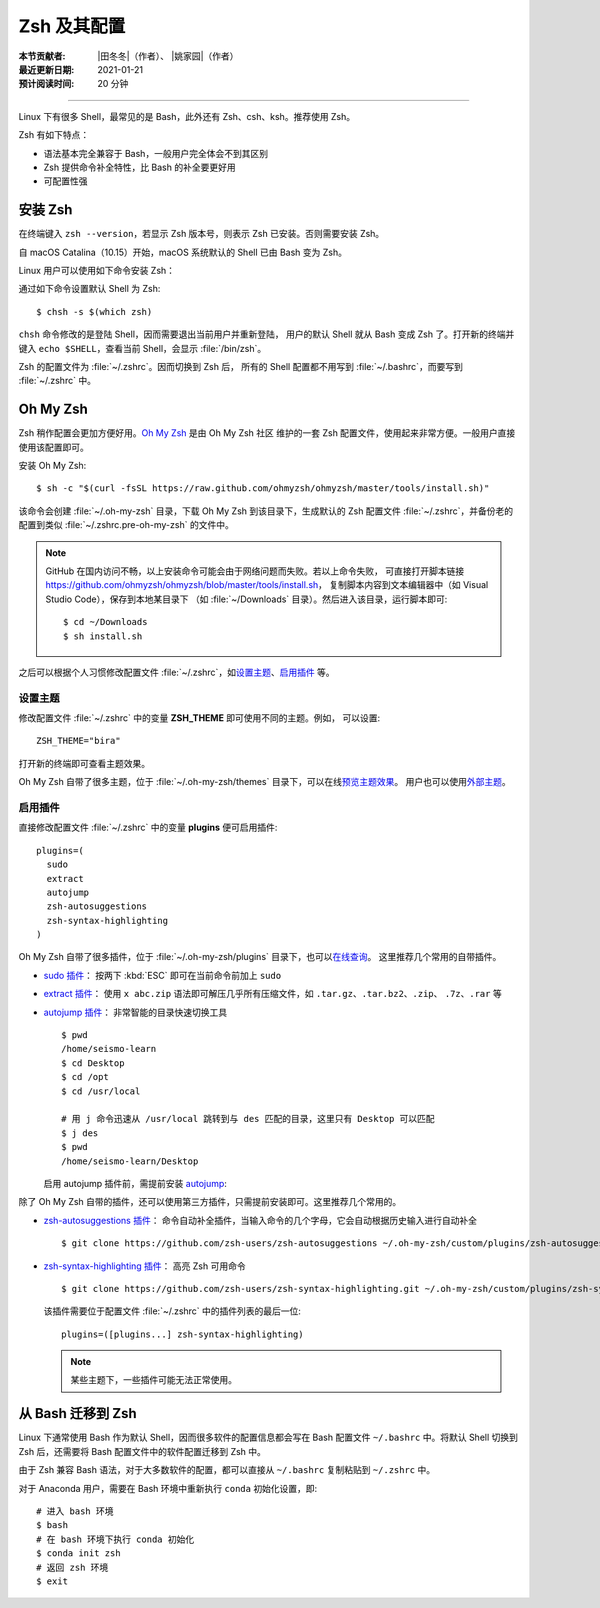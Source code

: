 Zsh 及其配置
============

:本节贡献者: |田冬冬|\（作者）、
             |姚家园|\（作者）
:最近更新日期: 2021-01-21
:预计阅读时间: 20 分钟

----

Linux 下有很多 Shell，最常见的是 Bash，此外还有 Zsh、csh、ksh。推荐使用 Zsh。

Zsh 有如下特点：

- 语法基本完全兼容于 Bash，一般用户完全体会不到其区别
- Zsh 提供命令补全特性，比 Bash 的补全要更好用
- 可配置性强

安装 Zsh
--------

在终端键入 ``zsh --version``，若显示 Zsh 版本号，则表示 Zsh
已安装。否则需要安装 Zsh。

自 macOS Catalina（10.15）开始，macOS 系统默认的 Shell 已由 Bash 变为 Zsh。

Linux 用户可以使用如下命令安装 Zsh：

.. tab-set::

    .. tab-item:: Fedora
        :sync: fedora

        ::

            $ sudo dnf install zsh

    .. tab-item:: CentOS
        :sync: centos

        ::

            $ sudo yum install zsh

    .. tab-item:: Ubuntu/Debian
        :sync: ubuntu-debian

        ::

            $ sudo apt install zsh

通过如下命令设置默认 Shell 为 Zsh::

    $ chsh -s $(which zsh)

``chsh`` 命令修改的是登陆 Shell，因而需要退出当前用户并重新登陆，
用户的默认 Shell 就从 Bash 变成 Zsh 了。打开新的终端并键入
``echo $SHELL``，查看当前 Shell，会显示 :file:`/bin/zsh`。

.. dropdown:: chsh: command not found 错误
    :color: info
    :icon: info

    若出现 ``chsh: command not found`` 错误，则需要安装 util-linux-user:

    .. tab-set::

        .. tab-item:: Fedora
            :sync: fedora

            ::

                $ sudo dnf install util-linux-user

        .. tab-item:: CentOS
            :sync: centos

            ::

                $ sudo yum install util-linux-user

Zsh 的配置文件为 :file:`~/.zshrc`。因而切换到 Zsh 后，
所有的 Shell 配置都不用写到 :file:`~/.bashrc`，而要写到 :file:`~/.zshrc` 中。

Oh My Zsh
---------

Zsh 稍作配置会更加方便好用。`Oh My Zsh <https://ohmyz.sh/>`__ 是由 Oh My Zsh 社区
维护的一套 Zsh 配置文件，使用起来非常方便。一般用户直接使用该配置即可。

安装 Oh My Zsh::

    $ sh -c "$(curl -fsSL https://raw.github.com/ohmyzsh/ohmyzsh/master/tools/install.sh)"

该命令会创建 :file:`~/.oh-my-zsh` 目录，下载 Oh My Zsh 到该目录下，生成默认的 Zsh 配置文件
:file:`~/.zshrc`，并备份老的配置到类似 :file:`~/.zshrc.pre-oh-my-zsh` 的文件中。

.. note::

   GitHub 在国内访问不畅，以上安装命令可能会由于网络问题而失败。若以上命令失败，
   可直接打开脚本链接 https://github.com/ohmyzsh/ohmyzsh/blob/master/tools/install.sh，
   复制脚本内容到文本编辑器中（如 Visual Studio Code），保存到本地某目录下
   （如 :file:`~/Downloads` 目录）。然后进入该目录，运行脚本即可::

       $ cd ~/Downloads
       $ sh install.sh

之后可以根据个人习惯修改配置文件 :file:`~/.zshrc`，如\
`设置主题 <https://github.com/ohmyzsh/ohmyzsh#themes>`__、\
`启用插件 <https://github.com/ohmyzsh/ohmyzsh#plugins>`__ 等。

设置主题
^^^^^^^^

修改配置文件 :file:`~/.zshrc` 中的变量 **ZSH_THEME** 即可使用不同的主题。例如，
可以设置::

    ZSH_THEME="bira"

打开新的终端即可查看主题效果。

Oh My Zsh 自带了很多主题，位于 :file:`~/.oh-my-zsh/themes` 目录下，可以在线\
`预览主题效果 <https://github.com/ohmyzsh/ohmyzsh/wiki/Themes>`__。
用户也可以使用\ `外部主题 <https://github.com/ohmyzsh/ohmyzsh/wiki/External-themes>`__。

启用插件
^^^^^^^^

直接修改配置文件 :file:`~/.zshrc` 中的变量 **plugins** 便可启用插件::

    plugins=(
      sudo
      extract
      autojump
      zsh-autosuggestions
      zsh-syntax-highlighting
    )

Oh My Zsh 自带了很多插件，位于 :file:`~/.oh-my-zsh/plugins` 目录下，也可以\
`在线查询 <https://github.com/ohmyzsh/ohmyzsh/wiki/Plugins-Overview>`__。
这里推荐几个常用的自带插件。

-   `sudo 插件 <https://github.com/ohmyzsh/ohmyzsh/tree/master/plugins/sudo>`__：
    按两下 :kbd:`ESC` 即可在当前命令前加上 ``sudo``

-   `extract 插件 <https://github.com/ohmyzsh/ohmyzsh/tree/master/plugins/extract>`__：
    使用 ``x abc.zip`` 语法即可解压几乎所有压缩文件，如 ``.tar.gz``、``.tar.bz2``、``.zip``、
    ``.7z``、``.rar`` 等

-   `autojump 插件 <https://github.com/ohmyzsh/ohmyzsh/tree/master/plugins/autojump>`__：
    非常智能的目录快速切换工具

    ::

        $ pwd
        /home/seismo-learn
        $ cd Desktop
        $ cd /opt
        $ cd /usr/local

        # 用 j 命令迅速从 /usr/local 跳转到与 des 匹配的目录，这里只有 Desktop 可以匹配
        $ j des
        $ pwd
        /home/seismo-learn/Desktop

    启用 autojump 插件前，需提前安装 `autojump <https://github.com/wting/autojump>`__:


    .. tab-set::

        .. tab-item:: Fedora
            :sync: fedora

            ::

                $ sudo dnf install autojump-zsh

        .. tab-item:: CentOS
            :sync: centos

            ::

                $ sudo yum install autojump-zsh

        .. tab-item:: Ubuntu/Debian
            :sync: ubuntu-debian

            ::

                # 安装后，还要根据 /usr/share/doc/autojump/README.Debian 里的要求做进一步设置
                $ sudo apt install autojump

        .. tab-item:: macOS
            :sync: macos

            ::

                $ brew install autojump

除了 Oh My Zsh 自带的插件，还可以使用第三方插件，只需提前安装即可。这里推荐几个常用的。

-   `zsh-autosuggestions 插件 <https://github.com/zsh-users/zsh-autosuggestions>`__：
    命令自动补全插件，当输入命令的几个字母，它会自动根据历史输入进行自动补全

    ::

        $ git clone https://github.com/zsh-users/zsh-autosuggestions ~/.oh-my-zsh/custom/plugins/zsh-autosuggestions

-   `zsh-syntax-highlighting 插件 <https://github.com/zsh-users/zsh-syntax-highlighting>`__：
    高亮 Zsh 可用命令

    ::

        $ git clone https://github.com/zsh-users/zsh-syntax-highlighting.git ~/.oh-my-zsh/custom/plugins/zsh-syntax-highlighting

    该插件需要位于配置文件 :file:`~/.zshrc` 中的插件列表的最后一位::

        plugins=([plugins...] zsh-syntax-highlighting)

    .. note::

        某些主题下，一些插件可能无法正常使用。

从 Bash 迁移到 Zsh
------------------

Linux 下通常使用 Bash 作为默认 Shell，因而很多软件的配置信息都会写在
Bash 配置文件 ``~/.bashrc`` 中。将默认 Shell 切换到 Zsh 后，还需要将 Bash
配置文件中的软件配置迁移到 Zsh 中。

由于 Zsh 兼容 Bash 语法，对于大多数软件的配置，都可以直接从 ``~/.bashrc``
复制粘贴到 ``~/.zshrc`` 中。

对于 Anaconda 用户，需要在 Bash 环境中重新执行 ``conda`` 初始化设置，即::

    # 进入 bash 环境
    $ bash
    # 在 bash 环境下执行 conda 初始化
    $ conda init zsh
    # 返回 zsh 环境
    $ exit
